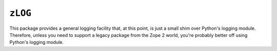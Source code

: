 ``zLOG`` 
========

This package provides a general logging facility that, at this point,
is just a small shim over Python's logging module.  Therefore, unless
you need to support a legacy package from the Zope 2 world, you're
probably better off using Python's logging module.

